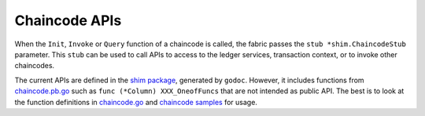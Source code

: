 Chaincode APIs
==============

When the ``Init``, ``Invoke`` or ``Query`` function of a chaincode is
called, the fabric passes the ``stub *shim.ChaincodeStub`` parameter.
This ``stub`` can be used to call APIs to access to the ledger services,
transaction context, or to invoke other chaincodes.

The current APIs are defined in the `shim
package <https://godoc.org/github.com/hyperledger/fabric/core/chaincode/shim>`__,
generated by ``godoc``. However, it includes functions from
`chaincode.pb.go <https://github.com/hyperledger/fabric/blob/v0.6/core/chaincode/shim/chaincode.pb.go>`__
such as ``func (*Column) XXX_OneofFuncs`` that are not intended as
public API. The best is to look at the function definitions in
`chaincode.go <https://github.com/hyperledger/fabric/blob/v0.6/core/chaincode/shim/chaincode.go>`__
and `chaincode
samples <https://github.com/hyperledger/fabric/tree/v0.6/examples/chaincode>`__
for usage.
